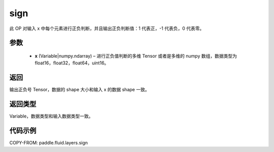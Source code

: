 .. _cn_api_fluid_layers_sign:

sign
-------------------------------

.. py:function:: paddle.fluid.layers.sign(x)

此 OP 对输入 x 中每个元素进行正负判断，并且输出正负判断值：1 代表正，-1 代表负，0 代表零。

参数
::::::::::::

    - **x** (Variable|numpy.ndarray) – 进行正负值判断的多维 Tensor 或者是多维的 numpy 数组，数据类型为 float16，float32，float64，uint16。

返回
::::::::::::
输出正负号 Tensor，数据的 shape 大小和输入 x 的数据 shape 一致。

返回类型
::::::::::::
Variable，数据类型和输入数据类型一致。

代码示例
::::::::::::

COPY-FROM: paddle.fluid.layers.sign

